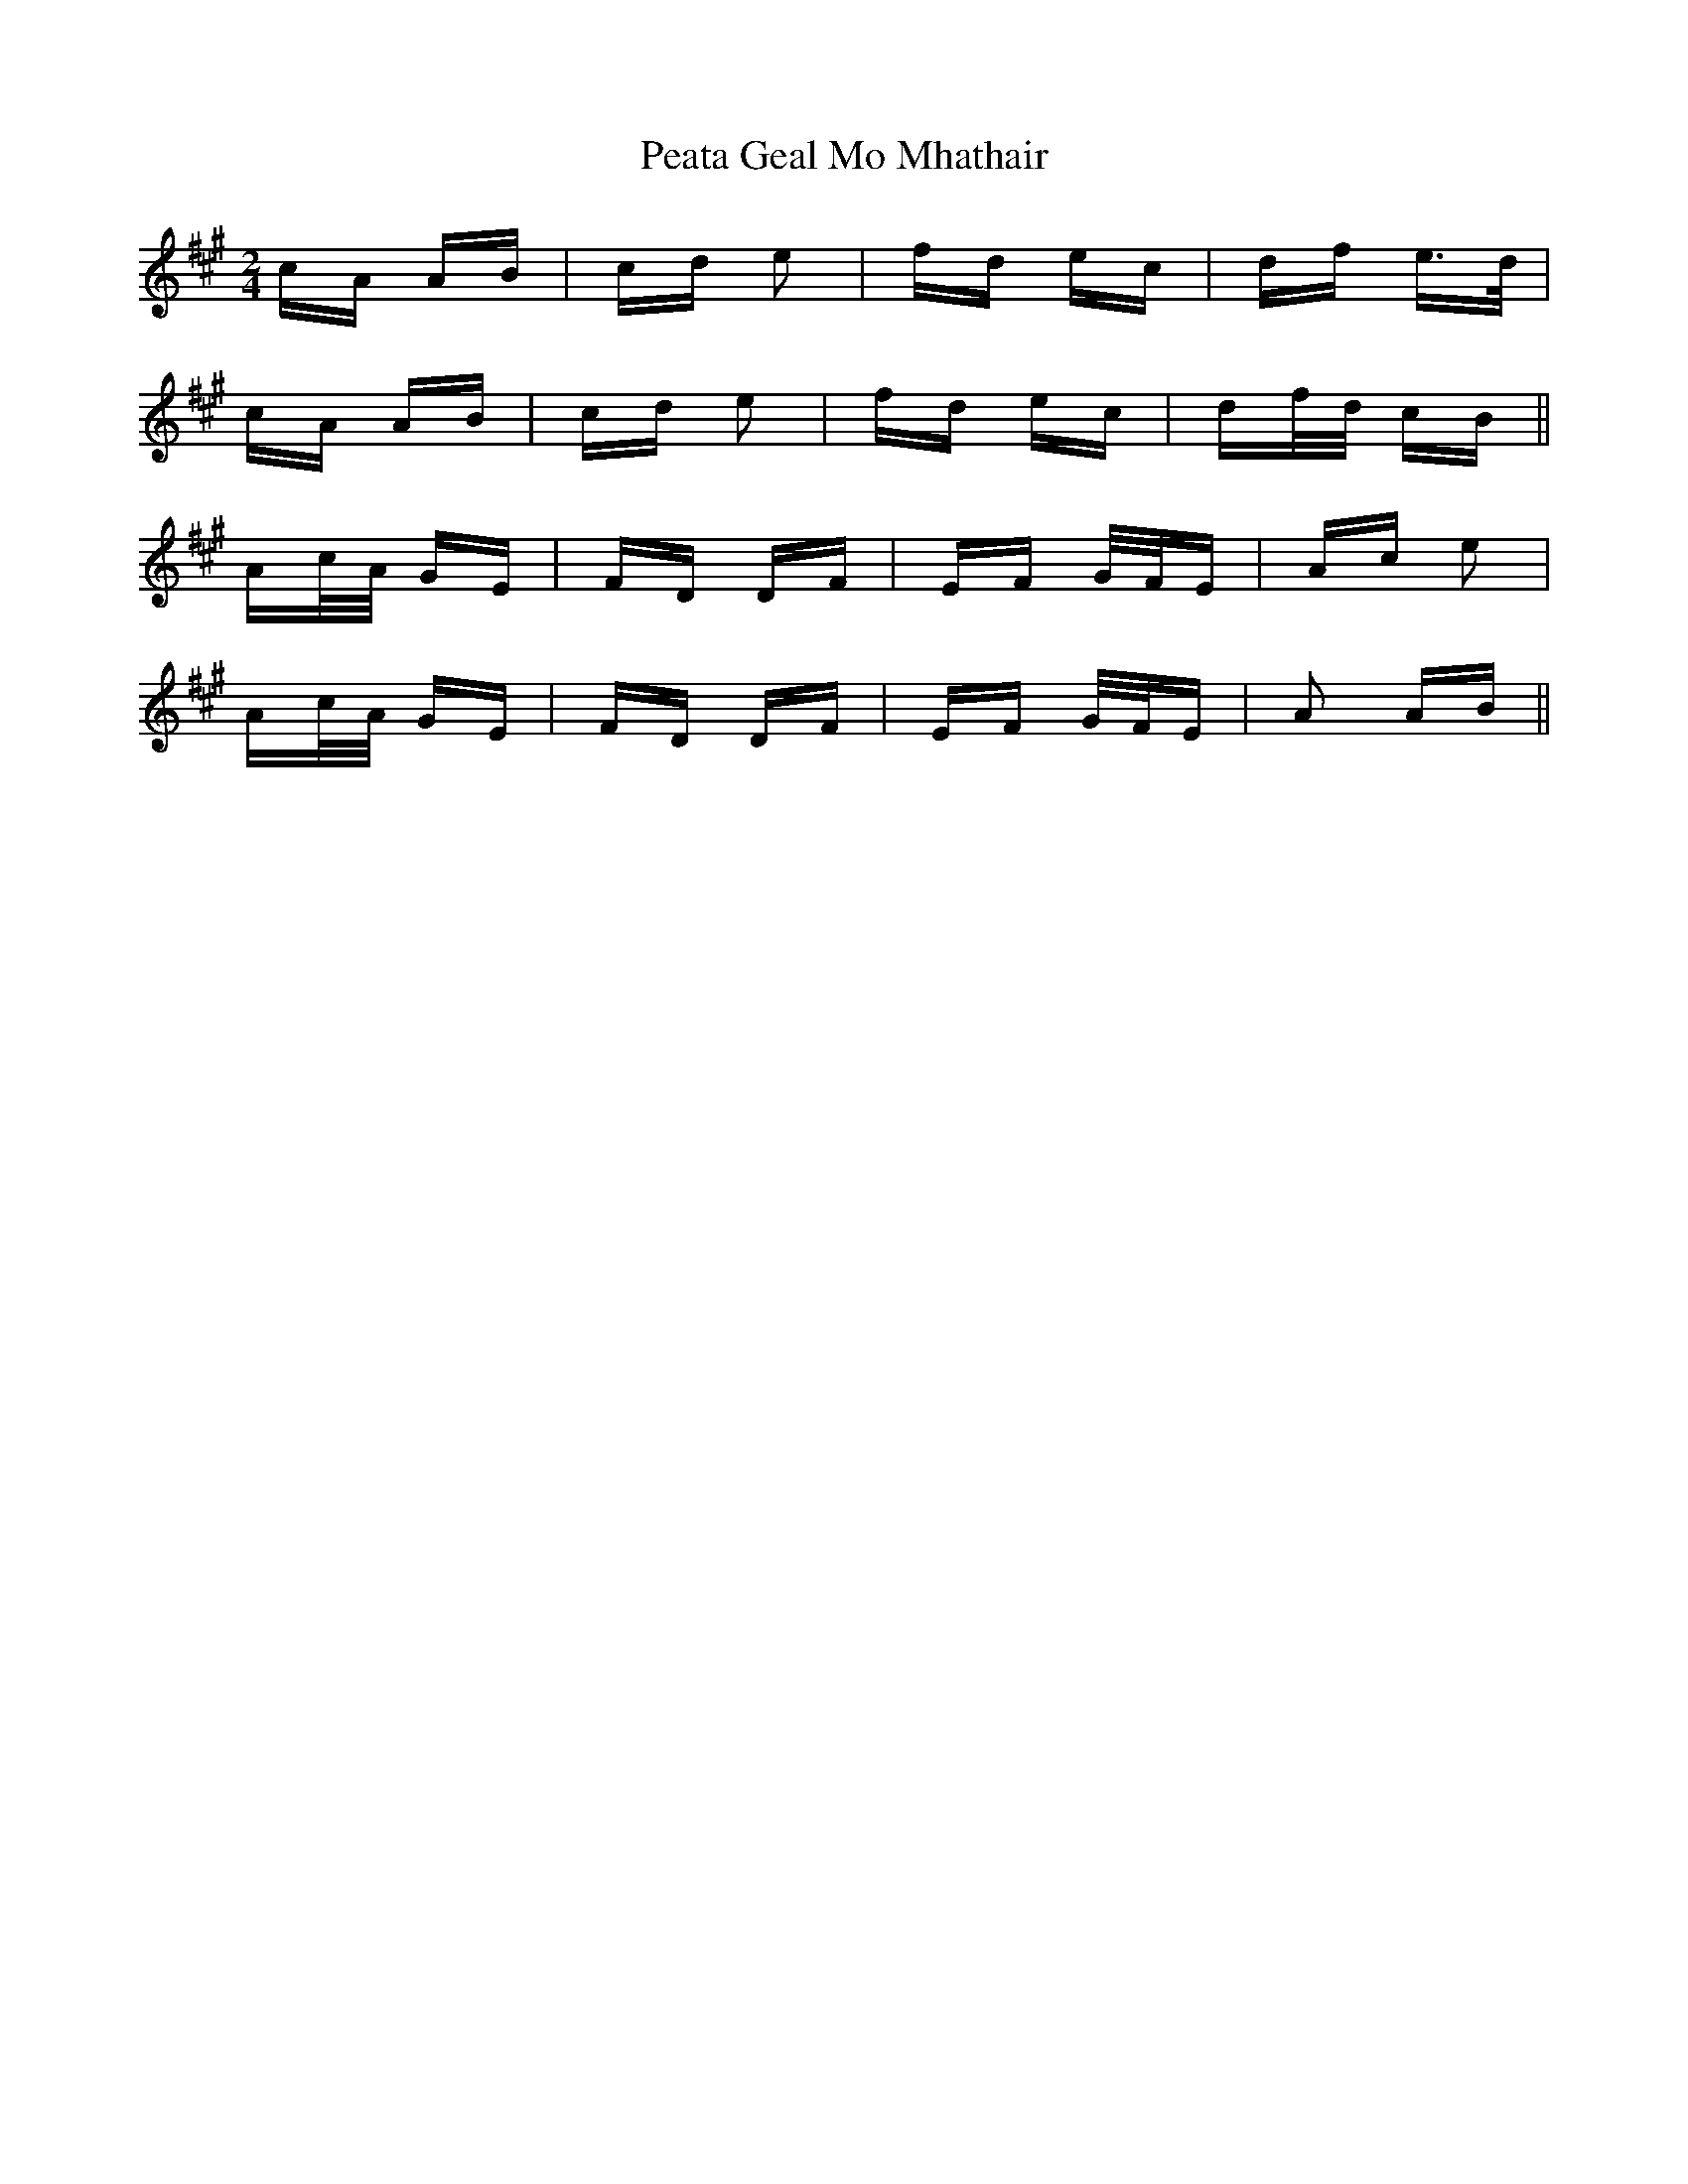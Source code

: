X: 31970
T: Peata Geal Mo Mhathair
R: polka
M: 2/4
K: Amajor
cA AB|cd e2|fd ec|df e>d|
cA AB|cd e2|fd ec|df/d/ cB||
Ac/A/ GE|FD DF|EF G/F/E|Ac e2|
Ac/A/ GE|FD DF|EF G/F/E|A2 AB||

